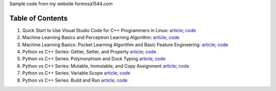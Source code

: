 Sample code from my website formosa1544.com

Table of Contents
-----------------

1. Quick Start to Use Visual Studio Code for C++ Programmers in Linux: `article <https://formosa1544.com/2017/04/30/quick-start-to-use-visual-studio-code-for-c-programmers-in-linux/>`_; `code <https://github.com/burpeesDaily/formosa1544/tree/main/quick-start-to-use-visual-studio-code-for-cpp-programmers-in-linux>`_

2. Machine Learning Basics and Perceptron Learning Algorithm: `article <https://formosa1544.com/2017/10/22/machine-learning-basics-and-perceptron-learning-algorithm/>`_; `code <https://github.com/burpeesDaily/formosa1544/tree/main/machine-learning-basics-and-perceptron-learning-algorithm>`_

3. Machine Learning Basics: Pocket Learning Algorithm and Basic Feature Engineering: `article <https://formosa1544.com/2018/02/11/machine-learning-basics-pocket-learning-algorithm-and-basic-feature-engineering/>`_; `code <https://github.com/burpeesDaily/formosa1544/tree/main/pocket-learning-algorithm-and-feature-engineering>`_

4. Python vs C++ Series: Getter, Setter, and Property `article <https://formosa1544.com/2021/09/25/python-vs-c-series-getter-setter-and-property/>`_; `code <https://github.com/burpeesDaily/formosa1544/tree/main/python_vs_cpp_series/getter_setter_and_property>`_

5. Python vs C++ Series: Polymorphism and Duck Typing `article <https://formosa1544.com/2021/10/10/python-vs-c-series-polymorphism-and-duck-typing/>`_; `code <https://github.com/burpeesDaily/formosa1544/tree/main/python_vs_cpp_series/polymorphism_and_duck_typing>`_

6. Python vs C++ Series: Mutable, Immutable, and Copy Assignment `article <https://formosa1544.com/2021/10/19/python-vs-c-series-mutable-immutable-and-copy-assignment/>`_; `code <https://github.com/burpeesDaily/formosa1544/tree/main/python_vs_cpp_series/mutable_immutable_and_copy_assignment>`_

7. Python vs C++ Series: Variable Scope `article <https://formosa1544.com/2021/10/24/python-vs-c-series-variable-scope/>`_; `code <https://github.com/burpeesDaily/formosa1544/tree/main/python_vs_cpp_series/variable_scope>`_

8. Python vs C++ Series: Build and Run `article <https://formosa1544.com/2022/10/08/python-vs-c-series-build-and-run/>`_; `code <https://github.com/burpeesDaily/formosa1544/tree/main/python_vs_cpp_series/project_build_and_run>`_
